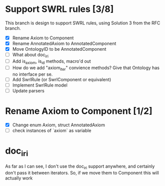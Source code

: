 
* Support SWRL rules [3/8]

This branch is design to support SWRL rules, using Solution 3 from the
RFC branch.

 - [X] Rename Axiom to Component
 - [X] Rename AnnotatedAxiom to AnnotatedComponent
 - [X] Move OntologyID to be AnnotatedComponent
 - [ ] What about doc_iri
 - [ ] Add is_axiom, is_id methods, macro'd out
 - [ ] How do we add "axiom_iter" convience methods? Give that
       Ontology has no interface per se.
 - [ ] Add SwrlRule (or SwrlComponent or equivalent)
 - [ ] Implement SwrlRule model
 - [ ] Update parsers



* Rename Axiom to Component [1/2]

 - [X] Change enum Axiom, struct AnnotatedAxiom
 - [ ] check instances of `axiom` as variable


* doc_iri

As far as I can see, I don't use the doc_iri support anywhere, and
certainly don't pass it between iterators. So, if we move them to
Component this will actually work
 
